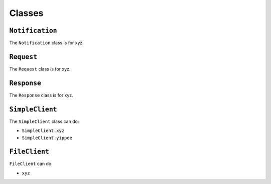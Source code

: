 =======
Classes
=======

.. _Notification Overview:

``Notification``
****************

The ``Notification`` class is for xyz.

.. _Request Overview:

``Request``
***********

The ``Request`` class is for xyz.

.. _Response Overview:

``Response``
************

The ``Response`` class is for xyz.

.. _SimpleClient Overview:

``SimpleClient``
****************

The ``SimpleClient`` class can do:

- ``SimpleClient.xyz``
- ``SimpleClient.yippee``

.. _FileClient Overview:

``FileClient``
**************

``FileClient`` can do:

- ``xyz``
